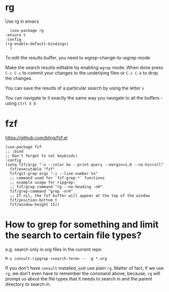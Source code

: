 * rg

    Use rg in emacs

    #+begin_src elisp
      (use-package rg
	:ensure t
	:config
	(rg-enable-default-bindings)
      )
    #+end_src

    To edit the results buffer, you need to wgrep-change-to-wgrep-mode

    Make the search results editable by enabling ~wgrep~ mode.  When done press ~C-c C-c~ to commit your changes to the underlying files or ~C-c C-k~ to drop the changes.

    You can save the results of a particular search by using the letter ~s~

    You can navigate to it exactly the same way you navigate to all the buffers - using ~Ctrl X b~

* fzf

  https://github.com/bling/fzf.el

  #+begin_src elisp
  (use-package fzf
  ;; :bind
  ;; Don't forget to set keybinds!
  :config
  (setq fzf/args "-x --color bw --print-query --margin=1,0 --no-hscroll"
	fzf/executable "fzf"
	fzf/git-grep-args "-i --line-number %s"
	;; command used for `fzf-grep-*` functions
	;; example usage for ripgrep:
	;; fzf/grep-command "rg --no-heading -nH"
	fzf/grep-command "grep -nrH"
	;; If nil, the fzf buffer will appear at the top of the window
	fzf/position-bottom t
	fzf/window-height 15))
  #+end_src

* How to grep for something and limit the search to certain file types?

e.g. search only in org files in the current repo

#+begin_src
M-x consult-ripgrep <search-term> -- -g *.org
#+end_src

If you don't have ~consult~ installed, just use plain ~rg~. Matter of fact, if we use ~rg~, we don't even have to remember the command above, because, ~rg~ will prompt us about the file types that it needs to search in and the parent directory to search in.
